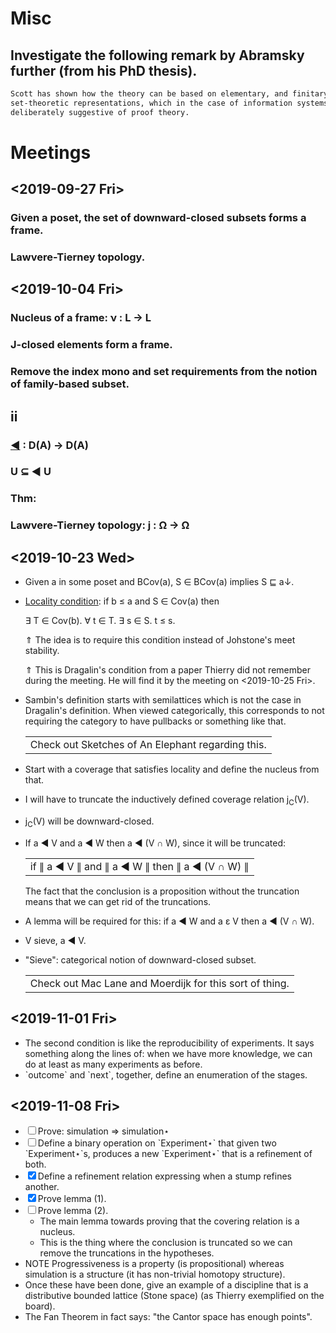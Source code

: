 * Misc
** Investigate the following remark by Abramsky further (from his PhD thesis).

   #+BEGIN_SRC markdown
    Scott has shown how the theory can be based on elementary, and finitary,
    set-theoretic representations, which in the case of information systems are
    deliberately suggestive of proof theory.
   #+END_SRC

* Meetings
** <2019-09-27 Fri>
*** Given a poset, the set of downward-closed subsets forms a frame.
*** Lawvere-Tierney topology.
** <2019-10-04 Fri>
*** Nucleus of a frame: ν : L → L
*** J-closed elements form a frame.
*** Remove the index mono and set requirements from the notion of family-based subset.
** ii
*** _◀_ : D(A) → D(A)
*** U ⊆ ◀ U
*** Thm:
*** Lawvere-Tierney topology: j : Ω → Ω



** <2019-10-23 Wed>
   - Given a in some poset and BCov(a), S ∈ BCov(a) implies S ⊑ a↓.

   - _Locality condition_: if b ≤ a and S ∈ Cov(a) then

          ∃ T ∈ Cov(b). ∀ t ∈ T. ∃ s ∈ S. t ≤ s.

          ⇑ The idea is to require this condition instead of Johstone's meet stability.

          ⇑ This is Dragalin's condition from a paper Thierry did not remember during the
     meeting. He will find it by the meeting on <2019-10-25 Fri>.

   - Sambin's definition starts with semilattices which is not the case in Dragalin's
     definition. When viewed categorically, this corresponds to not requiring the category
     to have pullbacks or something like that.

     | Check out Sketches of An Elephant regarding this. |

   - Start with a coverage that satisfies locality and define the nucleus from that.

   - I will have to truncate the inductively defined coverage relation j_C(V).

   - j_C(V) will be downward-closed.

   - If a ◀ V and a ◀ W then a ◀ (V ∩ W), since it will be truncated:

         | if ∥ a ◀ V ∥ and ∥ a ◀ W ∥ then ∥ a ◀ (V ∩ W) ∥ |

     The fact that the conclusion is a proposition without the truncation means that we
     can get rid of the truncations.

   - A lemma will be required for this: if a ◀ W and a ε V then a ◀ (V ∩ W).

   - V sieve, a ◀ V.

   - "Sieve": categorical notion of downward-closed subset.

     | Check out Mac Lane and Moerdijk for this sort of thing. |

** <2019-11-01 Fri>
   - The second condition is like the reproducibility of experiments. It says something
     along the lines of: when we have more knowledge, we can do at least as many
     experiments as before.
   - `outcome` and `next`, together, define an enumeration of the stages.

** <2019-11-08 Fri>
   - [ ] Prove: simulation ⇒ simulation⋆
   - [ ] Define a binary operation on `Experiment⋆` that given two `Experiment⋆`s,
     produces a new `Experiment⋆` that is a refinement of both.
   - [X] Define a refinement relation expressing when a stump refines another.
   - [X] Prove lemma (1).
   - [ ] Prove lemma (2).
     - The main lemma towards proving that the covering relation is a nucleus.
     - This  is the thing where the conclusion is truncated so we can remove the
       truncations in the hypotheses.
   - NOTE Progressiveness is a property (is propositional) whereas simulation is a
     structure (it has non-trivial homotopy structure).
   - Once these have been done, give an example of a discipline that is a distributive
     bounded lattice (Stone space) (as Thierry exemplified on the board).
   - The Fan Theorem in fact says: "the Cantor space has enough points".
